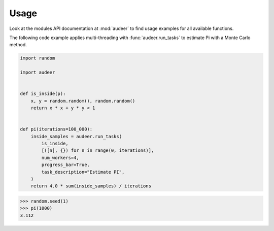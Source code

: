 Usage
=====

Look at the modules API documentation at :mod:`audeer`
to find usage examples for all available functions.

The following code example
applies multi-threading with :func:`audeer.run_tasks`
to estimate Pi with a Monte Carlo method.

.. code-block:: python

    import random

    import audeer


    def is_inside(p):
        x, y = random.random(), random.random()
        return x * x + y * y < 1


    def pi(iterations=100_000):
        inside_samples = audeer.run_tasks(
            is_inside,
            [([n], {}) for n in range(0, iterations)],
            num_workers=4,
            progress_bar=True,
            task_description="Estimate PI",
        )
        return 4.0 * sum(inside_samples) / iterations

>>> random.seed(1)
>>> pi(1000)
3.112
